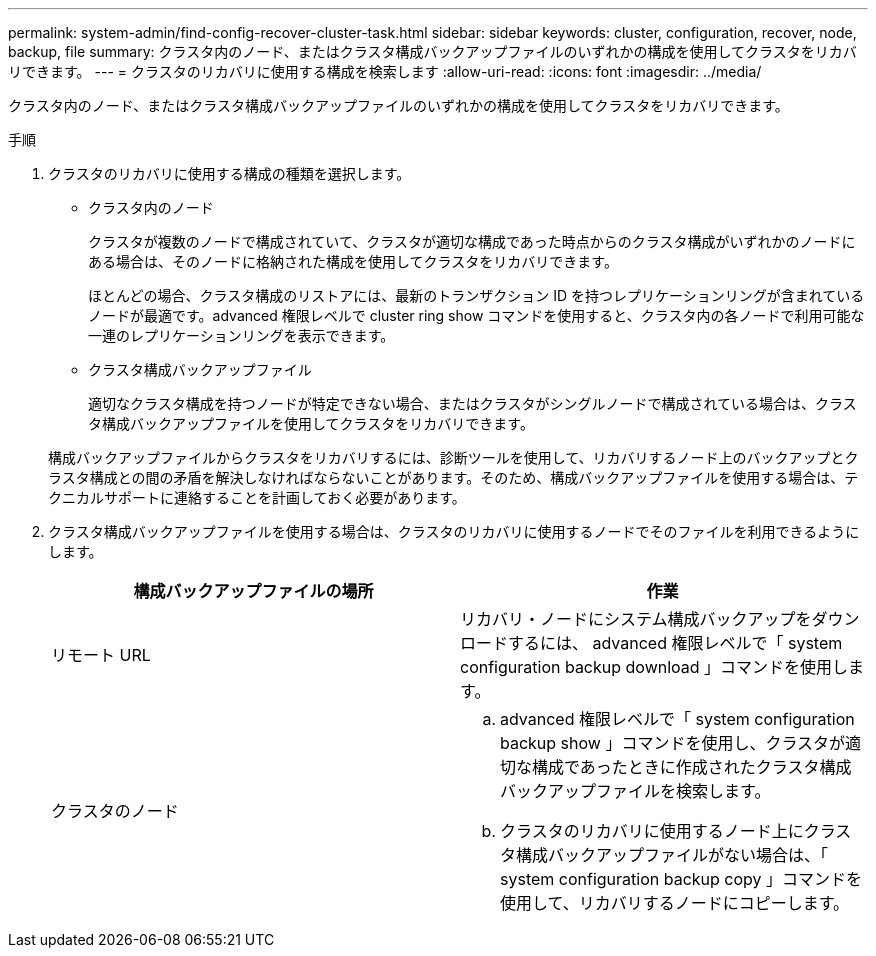 ---
permalink: system-admin/find-config-recover-cluster-task.html 
sidebar: sidebar 
keywords: cluster, configuration, recover, node, backup, file 
summary: クラスタ内のノード、またはクラスタ構成バックアップファイルのいずれかの構成を使用してクラスタをリカバリできます。 
---
= クラスタのリカバリに使用する構成を検索します
:allow-uri-read: 
:icons: font
:imagesdir: ../media/


[role="lead"]
クラスタ内のノード、またはクラスタ構成バックアップファイルのいずれかの構成を使用してクラスタをリカバリできます。

.手順
. クラスタのリカバリに使用する構成の種類を選択します。
+
** クラスタ内のノード
+
クラスタが複数のノードで構成されていて、クラスタが適切な構成であった時点からのクラスタ構成がいずれかのノードにある場合は、そのノードに格納された構成を使用してクラスタをリカバリできます。

+
ほとんどの場合、クラスタ構成のリストアには、最新のトランザクション ID を持つレプリケーションリングが含まれているノードが最適です。advanced 権限レベルで cluster ring show コマンドを使用すると、クラスタ内の各ノードで利用可能な一連のレプリケーションリングを表示できます。

** クラスタ構成バックアップファイル
+
適切なクラスタ構成を持つノードが特定できない場合、またはクラスタがシングルノードで構成されている場合は、クラスタ構成バックアップファイルを使用してクラスタをリカバリできます。

+
構成バックアップファイルからクラスタをリカバリするには、診断ツールを使用して、リカバリするノード上のバックアップとクラスタ構成との間の矛盾を解決しなければならないことがあります。そのため、構成バックアップファイルを使用する場合は、テクニカルサポートに連絡することを計画しておく必要があります。



. クラスタ構成バックアップファイルを使用する場合は、クラスタのリカバリに使用するノードでそのファイルを利用できるようにします。
+
|===
| 構成バックアップファイルの場所 | 作業 


 a| 
リモート URL
 a| 
リカバリ・ノードにシステム構成バックアップをダウンロードするには、 advanced 権限レベルで「 system configuration backup download 」コマンドを使用します。



 a| 
クラスタのノード
 a| 
.. advanced 権限レベルで「 system configuration backup show 」コマンドを使用し、クラスタが適切な構成であったときに作成されたクラスタ構成バックアップファイルを検索します。
.. クラスタのリカバリに使用するノード上にクラスタ構成バックアップファイルがない場合は、「 system configuration backup copy 」コマンドを使用して、リカバリするノードにコピーします。


|===

